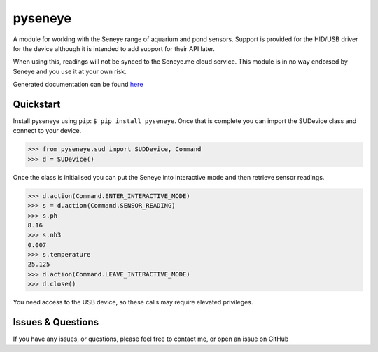 pyseneye
========

|Build Status| |Coverage Status|

A module for working with the Seneye range of aquarium and pond sensors.
Support is provided for the HID/USB driver for the device although it is
intended to add support for their API later.

When using this, readings will not be synced to the Seneye.me cloud
service. This module is in no way endorsed by Seneye and you use it at
your own risk.

Generated documentation can be found
`here <http://pyseneye.readthedocs.io/en/latest/>`__

Quickstart
----------

Install pyseneye using ``pip``: ``$ pip install pyseneye``. Once that is
complete you can import the SUDevice class and connect to your device.

.. code:: python

    >>> from pyseneye.sud import SUDDevice, Command
    >>> d = SUDevice()

Once the class is initialised you can put the Seneye into interactive
mode and then retrieve sensor readings.

.. code:: python

    >>> d.action(Command.ENTER_INTERACTIVE_MODE)
    >>> s = d.action(Command.SENSOR_READING)
    >>> s.ph
    8.16
    >>> s.nh3
    0.007
    >>> s.temperature
    25.125
    >>> d.action(Command.LEAVE_INTERACTIVE_MODE)
    >>> d.close()

You need access to the USB device, so these calls may require elevated
privileges.

Issues & Questions
------------------

If you have any issues, or questions, please feel free to contact me, or
open an issue on GitHub

.. |Build Status| image:: https://travis-ci.org/mcclown/pyseneye.svg?branch=master
   :target: https://travis-ci.org/mcclown/pyseneye
.. |Coverage Status| image:: https://coveralls.io/repos/mcclown/pyseneye/badge.svg?branch=master&service=github
   :target: https://coveralls.io/github/mcclown/pyseneye?branch=master
